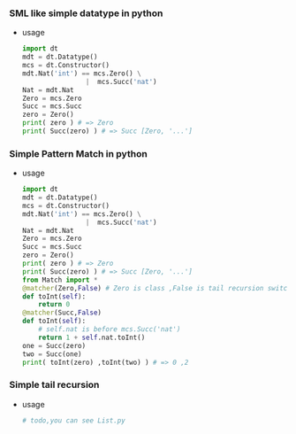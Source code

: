*** SML like simple datatype in python
    - usage
      
      #+BEGIN_SRC python
        import dt
        mdt = dt.Datatype()
        mcs = dt.Constructor()
        mdt.Nat('int') == mcs.Zero() \
                        |  mcs.Succ('nat')
        Nat = mdt.Nat
        Zero = mcs.Zero
        Succ = mcs.Succ
        zero = Zero()
        print( zero ) # => Zero
        print( Succ(zero) ) # => Succ [Zero, '...']
      #+END_SRC
*** Simple Pattern Match in python
    - usage 
      
      #+BEGIN_SRC python
        import dt
        mdt = dt.Datatype()
        mcs = dt.Constructor()
        mdt.Nat('int') == mcs.Zero() \
                        |  mcs.Succ('nat')
        Nat = mdt.Nat
        Zero = mcs.Zero
        Succ = mcs.Succ
        zero = Zero()
        print( zero ) # => Zero
        print( Succ(zero) ) # => Succ [Zero, '...']
        from Match import *
        @matcher(Zero,False) # Zero is class ,False is tail recursion switch 
        def toInt(self):
            return 0
        @matcher(Succ,False)
        def toInt(self):
            # self.nat is before mcs.Succ('nat') 
            return 1 + self.nat.toInt()
        one = Succ(zero)
        two = Succ(one)
        print( toInt(zero) ,toInt(two) ) # => 0 ,2
      #+END_SRC
*** Simple tail recursion
    - usage
      
      #+BEGIN_SRC python
        # todo,you can see List.py 
      #+END_SRC

